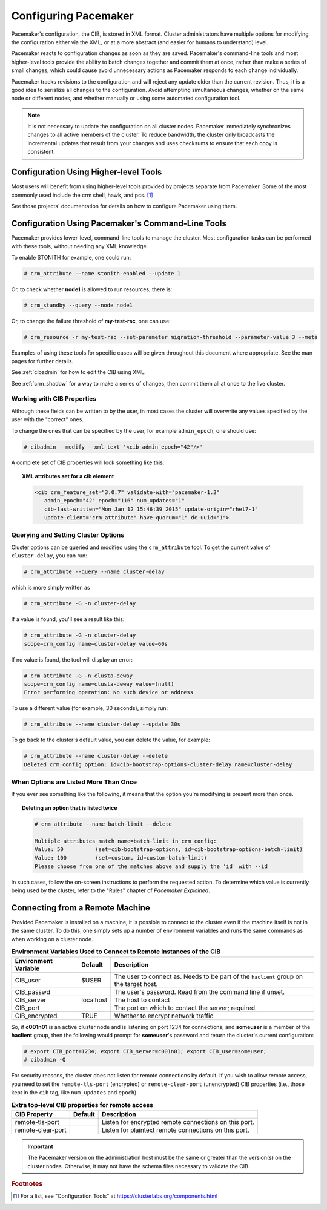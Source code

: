.. index::
   single: configuration
   single: CIB

Configuring Pacemaker
---------------------

Pacemaker's configuration, the CIB, is stored in XML format. Cluster
administrators have multiple options for modifying the configuration either via
the XML, or at a more abstract (and easier for humans to understand) level.

Pacemaker reacts to configuration changes as soon as they are saved.
Pacemaker's command-line tools and most higher-level tools provide the ability
to batch changes together and commit them at once, rather than make a series of
small changes, which could cause avoid unnecessary actions as Pacemaker
responds to each change individually.

Pacemaker tracks revisions to the configuration and will reject any update
older than the current revision. Thus, it is a good idea to serialize all
changes to the configuration. Avoid attempting simultaneous changes, whether on
the same node or different nodes, and whether manually or using some automated
configuration tool.

.. note::

   It is not necessary to update the configuration on all cluster nodes.
   Pacemaker immediately synchronizes changes to all active members of the
   cluster. To reduce bandwidth, the cluster only broadcasts the incremental
   updates that result from your changes and uses checksums to ensure that each
   copy is consistent.


Configuration Using Higher-level Tools
######################################

Most users will benefit from using higher-level tools provided by projects
separate from Pacemaker. Some of the most commonly used include the crm shell,
hawk, and pcs. [#]_

See those projects' documentation for details on how to configure Pacemaker
using them.


Configuration Using Pacemaker's Command-Line Tools
##################################################

Pacemaker provides lower-level, command-line tools to manage the cluster. Most
configuration tasks can be performed with these tools, without needing any XML
knowledge.

To enable STONITH for example, one could run:

.. code-block:: none

   # crm_attribute --name stonith-enabled --update 1

Or, to check whether **node1** is allowed to run resources, there is:

.. code-block:: none

   # crm_standby --query --node node1

Or, to change the failure threshold of **my-test-rsc**, one can use:

.. code-block:: none

   # crm_resource -r my-test-rsc --set-parameter migration-threshold --parameter-value 3 --meta

Examples of using these tools for specific cases will be given throughout this
document where appropriate. See the man pages for further details.

See :ref:`cibadmin` for how to edit the CIB using XML.

See :ref:`crm_shadow` for a way to make a series of changes, then commit them
all at once to the live cluster.


.. index::
   single: configuration; CIB properties
   single: CIB; properties
   single: CIB property

Working with CIB Properties
___________________________

Although these fields can be written to by the user, in
most cases the cluster will overwrite any values specified by the
user with the "correct" ones.

To change the ones that can be specified by the user, for example
``admin_epoch``, one should use:

.. code-block:: none

   # cibadmin --modify --xml-text '<cib admin_epoch="42"/>'

A complete set of CIB properties will look something like this:

.. topic:: XML attributes set for a cib element

   .. code-block:: xml

      <cib crm_feature_set="3.0.7" validate-with="pacemaker-1.2" 
         admin_epoch="42" epoch="116" num_updates="1"
         cib-last-written="Mon Jan 12 15:46:39 2015" update-origin="rhel7-1"
         update-client="crm_attribute" have-quorum="1" dc-uuid="1">


.. index::
   single: configuration; cluster options

Querying and Setting Cluster Options
____________________________________

Cluster options can be queried and modified using the ``crm_attribute`` tool.
To get the current value of ``cluster-delay``, you can run:

.. code-block:: none

   # crm_attribute --query --name cluster-delay

which is more simply written as

.. code-block:: none

   # crm_attribute -G -n cluster-delay

If a value is found, you'll see a result like this:

.. code-block:: none

   # crm_attribute -G -n cluster-delay
   scope=crm_config name=cluster-delay value=60s

If no value is found, the tool will display an error:

.. code-block:: none

   # crm_attribute -G -n clusta-deway
   scope=crm_config name=clusta-deway value=(null)
   Error performing operation: No such device or address

To use a different value (for example, 30 seconds), simply run:

.. code-block:: none

   # crm_attribute --name cluster-delay --update 30s

To go back to the cluster's default value, you can delete the value, for example:

.. code-block:: none

   # crm_attribute --name cluster-delay --delete
   Deleted crm_config option: id=cib-bootstrap-options-cluster-delay name=cluster-delay


When Options are Listed More Than Once
______________________________________

If you ever see something like the following, it means that the option you're
modifying is present more than once.

.. topic:: Deleting an option that is listed twice

   .. code-block:: none

      # crm_attribute --name batch-limit --delete

      Multiple attributes match name=batch-limit in crm_config:
      Value: 50          (set=cib-bootstrap-options, id=cib-bootstrap-options-batch-limit)
      Value: 100         (set=custom, id=custom-batch-limit)
      Please choose from one of the matches above and supply the 'id' with --id

In such cases, follow the on-screen instructions to perform the requested
action.  To determine which value is currently being used by the cluster, refer
to the "Rules" chapter of *Pacemaker Explained*.


.. index::
   single: configuration; remote

.. _remote_connection:

Connecting from a Remote Machine
################################

Provided Pacemaker is installed on a machine, it is possible to connect to the
cluster even if the machine itself is not in the same cluster. To do this, one
simply sets up a number of environment variables and runs the same commands as
when working on a cluster node.

.. table:: **Environment Variables Used to Connect to Remote Instances of the CIB**

   +----------------------+-----------+------------------------------------------------+
   | Environment Variable | Default   | Description                                    |
   +======================+===========+================================================+
   | CIB_user             | $USER     | .. index::                                     |
   |                      |           |    single: CIB_user                            |
   |                      |           |    single: environment variable; CIB_user      |
   |                      |           |                                                |
   |                      |           | The user to connect as. Needs to be            |
   |                      |           | part of the ``haclient`` group on              |
   |                      |           | the target host.                               |
   +----------------------+-----------+------------------------------------------------+
   | CIB_passwd           |           | .. index::                                     |
   |                      |           |    single: CIB_passwd                          |
   |                      |           |    single: environment variable; CIB_passwd    |
   |                      |           |                                                |
   |                      |           | The user's password. Read from the             |
   |                      |           | command line if unset.                         |
   +----------------------+-----------+------------------------------------------------+
   | CIB_server           | localhost | .. index::                                     |
   |                      |           |    single: CIB_server                          |
   |                      |           |    single: environment variable; CIB_server    |
   |                      |           |                                                |
   |                      |           | The host to contact                            |
   +----------------------+-----------+------------------------------------------------+
   | CIB_port             |           | .. index::                                     |
   |                      |           |    single: CIB_port                            |
   |                      |           |    single: environment variable; CIB_port      |
   |                      |           |                                                |
   |                      |           | The port on which to contact the server;       |
   |                      |           | required.                                      |
   +----------------------+-----------+------------------------------------------------+
   | CIB_encrypted        | TRUE      | .. index::                                     |
   |                      |           |    single: CIB_encrypted                       |
   |                      |           |    single: environment variable; CIB_encrypted |
   |                      |           |                                                |
   |                      |           | Whether to encrypt network traffic             |
   +----------------------+-----------+------------------------------------------------+

So, if **c001n01** is an active cluster node and is listening on port 1234
for connections, and **someuser** is a member of the **haclient** group,
then the following would prompt for **someuser**'s password and return
the cluster's current configuration:

.. code-block:: none

   # export CIB_port=1234; export CIB_server=c001n01; export CIB_user=someuser;
   # cibadmin -Q

For security reasons, the cluster does not listen for remote connections by
default.  If you wish to allow remote access, you need to set the
``remote-tls-port`` (encrypted) or ``remote-clear-port`` (unencrypted) CIB
properties (i.e., those kept in the ``cib`` tag, like ``num_updates`` and
``epoch``).

.. table:: **Extra top-level CIB properties for remote access**

   +----------------------+-----------+------------------------------------------------------+
   | CIB Property         | Default   | Description                                          |
   +======================+===========+======================================================+
   | remote-tls-port      |           | .. index::                                           |
   |                      |           |    single: remote-tls-port                           |
   |                      |           |    single: CIB property; remote-tls-port             |
   |                      |           |                                                      |
   |                      |           | Listen for encrypted remote connections              |
   |                      |           | on this port.                                        |
   +----------------------+-----------+------------------------------------------------------+
   | remote-clear-port    |           | .. index::                                           |
   |                      |           |    single: remote-clear-port                         |
   |                      |           |    single: CIB property; remote-clear-port           |
   |                      |           |                                                      |
   |                      |           | Listen for plaintext remote connections              |
   |                      |           | on this port.                                        |
   +----------------------+-----------+------------------------------------------------------+

.. important::

   The Pacemaker version on the administration host must be the same or greater
   than the version(s) on the cluster nodes. Otherwise, it may not have the
   schema files necessary to validate the CIB.


.. rubric:: Footnotes

.. [#] For a list, see "Configuration Tools" at
       https://clusterlabs.org/components.html
